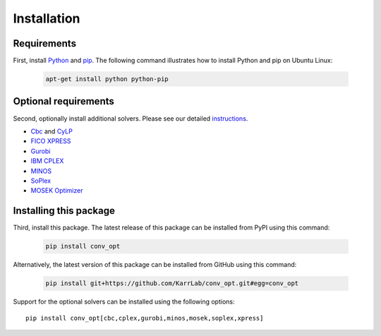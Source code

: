 Installation
============

Requirements
--------------------------

First, install `Python <https://www.python.org>`_ and `pip <https://pip.pypa.io>`_. The following command illustrates how to install Python and pip on Ubuntu Linux:

    .. code-block:: bash

        apt-get install python python-pip


Optional requirements
--------------------------

Second, optionally install additional solvers. Please see our detailed `instructions <http://docs.karrlab.org/intro_to_wc_modeling/latest/installation.html>`_.

* `Cbc <https://projects.coin-or.org/cbc>`_ and `CyLP <mpy.github.io/CyLPdoc/>`_
* `FICO XPRESS <http://www.fico.com/en/products/fico-xpress-optimization>`_
* `Gurobi <http://www.gurobi.com/products/gurobi-optimizer>`_
* `IBM CPLEX <https://www-01.ibm.com/software/commerce/optimization/cplex-optimizer>`_
* `MINOS <https://web.stanford.edu/group/SOL/minos.htm>`_
* `SoPlex <http://soplex.zib.de>`_
* `MOSEK Optimizer <https://www.mosek.com>`_


Installing this package
---------------------------

Third, install this package. The latest release of this package can be installed from PyPI using this command:

    .. code-block:: bash

        pip install conv_opt

Alternatively, the latest version of this package can be installed from GitHub using this command:

    .. code-block:: bash

        pip install git+https://github.com/KarrLab/conv_opt.git#egg=conv_opt

Support for the optional solvers can be installed using the following options::

    pip install conv_opt[cbc,cplex,gurobi,minos,mosek,soplex,xpress]
